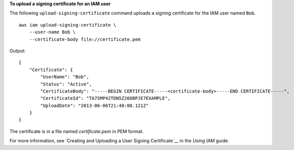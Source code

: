 **To upload a signing certificate for an IAM user**

The following ``upload-signing-certificate`` command uploads a signing certificate for the IAM user named ``Bob``. ::

    aws iam upload-signing-certificate \
        --user-name Bob \
        --certificate-body file://certificate.pem

Output::

    {
        "Certificate": {
            "UserName": "Bob",
            "Status": "Active",
            "CertificateBody": "-----BEGIN CERTIFICATE-----<certificate-body>-----END CERTIFICATE-----",
            "CertificateId": "TA7SMP42TDN5Z26OBPJE7EXAMPLE",
            "UploadDate": "2013-06-06T21:40:08.121Z"
        }
    }

The certificate is in a file named *certificate.pem* in PEM format.

For more information, see `Creating and Uploading a User Signing Certificate`__ in the *Using IAM* guide.

.. _`Creating and Uploading a User Signing Certificate`: http://docs.aws.amazon.com/IAM/latest/UserGuide/Using_UploadCertificate.html

